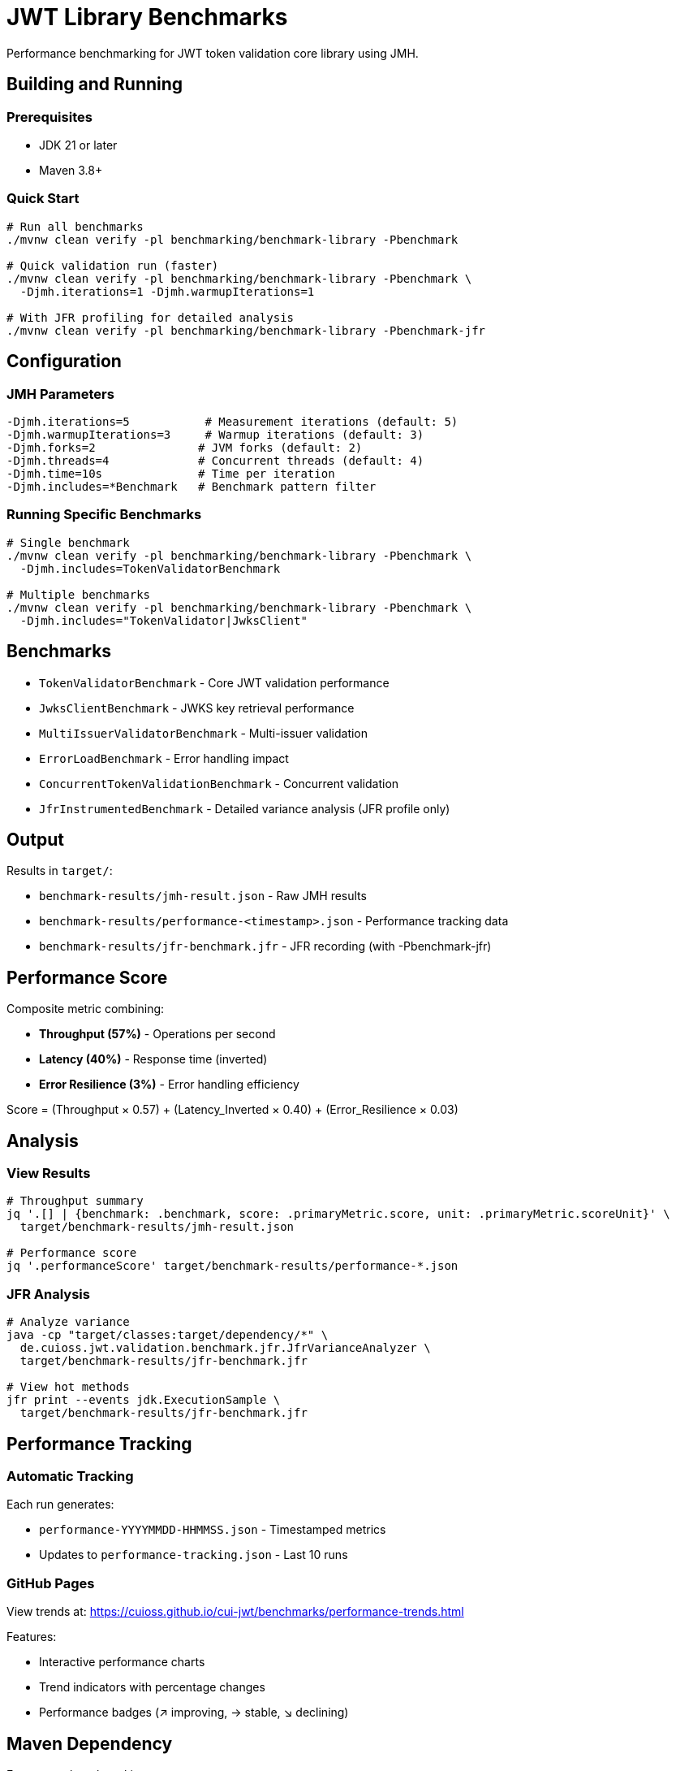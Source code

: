 = JWT Library Benchmarks

Performance benchmarking for JWT token validation core library using JMH.

== Building and Running

=== Prerequisites

* JDK 21 or later
* Maven 3.8+

=== Quick Start

[source,bash]
----
# Run all benchmarks
./mvnw clean verify -pl benchmarking/benchmark-library -Pbenchmark

# Quick validation run (faster)
./mvnw clean verify -pl benchmarking/benchmark-library -Pbenchmark \
  -Djmh.iterations=1 -Djmh.warmupIterations=1

# With JFR profiling for detailed analysis
./mvnw clean verify -pl benchmarking/benchmark-library -Pbenchmark-jfr
----

== Configuration

=== JMH Parameters

[source,bash]
----
-Djmh.iterations=5           # Measurement iterations (default: 5)
-Djmh.warmupIterations=3     # Warmup iterations (default: 3)
-Djmh.forks=2               # JVM forks (default: 2)
-Djmh.threads=4             # Concurrent threads (default: 4)
-Djmh.time=10s              # Time per iteration
-Djmh.includes=*Benchmark   # Benchmark pattern filter
----

=== Running Specific Benchmarks

[source,bash]
----
# Single benchmark
./mvnw clean verify -pl benchmarking/benchmark-library -Pbenchmark \
  -Djmh.includes=TokenValidatorBenchmark

# Multiple benchmarks
./mvnw clean verify -pl benchmarking/benchmark-library -Pbenchmark \
  -Djmh.includes="TokenValidator|JwksClient"
----

== Benchmarks

* `TokenValidatorBenchmark` - Core JWT validation performance
* `JwksClientBenchmark` - JWKS key retrieval performance
* `MultiIssuerValidatorBenchmark` - Multi-issuer validation
* `ErrorLoadBenchmark` - Error handling impact
* `ConcurrentTokenValidationBenchmark` - Concurrent validation
* `JfrInstrumentedBenchmark` - Detailed variance analysis (JFR profile only)

== Output

Results in `target/`:

* `benchmark-results/jmh-result.json` - Raw JMH results
* `benchmark-results/performance-<timestamp>.json` - Performance tracking data
* `benchmark-results/jfr-benchmark.jfr` - JFR recording (with -Pbenchmark-jfr)

== Performance Score

Composite metric combining:

* **Throughput (57%)** - Operations per second
* **Latency (40%)** - Response time (inverted)
* **Error Resilience (3%)** - Error handling efficiency

Score = (Throughput × 0.57) + (Latency_Inverted × 0.40) + (Error_Resilience × 0.03)

== Analysis

=== View Results

[source,bash]
----
# Throughput summary
jq '.[] | {benchmark: .benchmark, score: .primaryMetric.score, unit: .primaryMetric.scoreUnit}' \
  target/benchmark-results/jmh-result.json

# Performance score
jq '.performanceScore' target/benchmark-results/performance-*.json
----

=== JFR Analysis

[source,bash]
----
# Analyze variance
java -cp "target/classes:target/dependency/*" \
  de.cuioss.jwt.validation.benchmark.jfr.JfrVarianceAnalyzer \
  target/benchmark-results/jfr-benchmark.jfr

# View hot methods
jfr print --events jdk.ExecutionSample \
  target/benchmark-results/jfr-benchmark.jfr
----

== Performance Tracking

=== Automatic Tracking

Each run generates:

* `performance-YYYYMMDD-HHMMSS.json` - Timestamped metrics
* Updates to `performance-tracking.json` - Last 10 runs

=== GitHub Pages

View trends at: https://cuioss.github.io/cui-jwt/benchmarks/performance-trends.html

Features:

* Interactive performance charts
* Trend indicators with percentage changes
* Performance badges (↗ improving, → stable, ↘ declining)

== Maven Dependency

For custom benchmarking:

[source,xml]
----
<dependency>
    <groupId>de.cuioss.jwt</groupId>
    <artifactId>benchmark-library</artifactId>
    <scope>test</scope>
</dependency>
----

== Documentation

For comprehensive documentation on benchmarking, analysis, and visualization:

📚 **link:doc/README.adoc[Complete Documentation]**

=== Quick Links

* link:doc/workflow.adoc[Benchmark Workflow] - Complete workflow guide
* link:doc/Analysis-08.2025.adoc[Performance Analysis] - Latest benchmark insights
* link:doc/performance-scoring.adoc[Performance Scoring] - Methodology details
* link:doc/local-testing.adoc[Local Testing] - Development setup

=== Related

* link:../benchmark-integration-quarkus/README.adoc[Integration Benchmarks]
